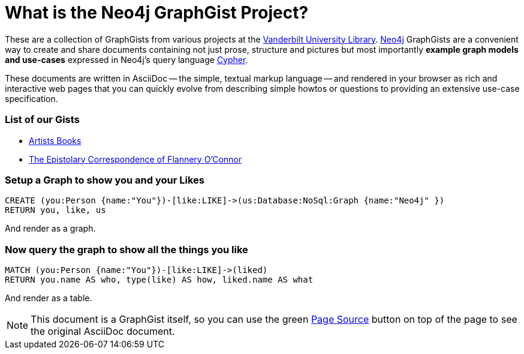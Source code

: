 = What is the Neo4j GraphGist Project? =

:neo4j-version: 2.1.0
:author: Clifford Anderson
:twitter: @andersoncliffb
:tags: domain:example

These are a collection of GraphGists from various projects at the http://www.library.vanderbilt.edu/[Vanderbilt University Library].
http://neo4j.com[Neo4j] GraphGists are a convenient way to create and share documents containing not just prose, structure
and pictures but most importantly **example graph models and use-cases** expressed in Neo4j's query language http://docs.neo4j.org/refcard/2.1/[Cypher].

These documents are written in AsciiDoc -- the simple, textual markup language -- and rendered in your browser as rich and interactive web pages that you can quickly evolve from describing simple howtos or questions to providing an extensive use-case specification.

=== List of our Gists ===

* link:./?github-HeardLibrary%2Fgraphgist%2F%2Fgists%2Fartists-books.adoc[Artists Books]
* link:./?github-HeardLibrary%2Fgraphgist%2F%2Fgists%2Fflannery.adoc[The Epistolary Correspondence of Flannery O'Connor]

=== Setup a Graph to show you and your Likes

//setup
[source,cypher]
----
CREATE (you:Person {name:"You"})-[like:LIKE]->(us:Database:NoSql:Graph {name:"Neo4j" })
RETURN you, like, us
----

And render as a graph.

//graph

=== Now query the graph to show all the things you like

[source,cypher]
----
MATCH (you:Person {name:"You"})-[like:LIKE]->(liked)
RETURN you.name AS who, type(like) AS how, liked.name AS what
----

And render as a table.

//table

NOTE: This document is a GraphGist itself, so you can use the green https://github.com/neo4j-contrib/gists/blob/master/meta/Home.adoc[Page Source] button on top of the page to see the original AsciiDoc document.
